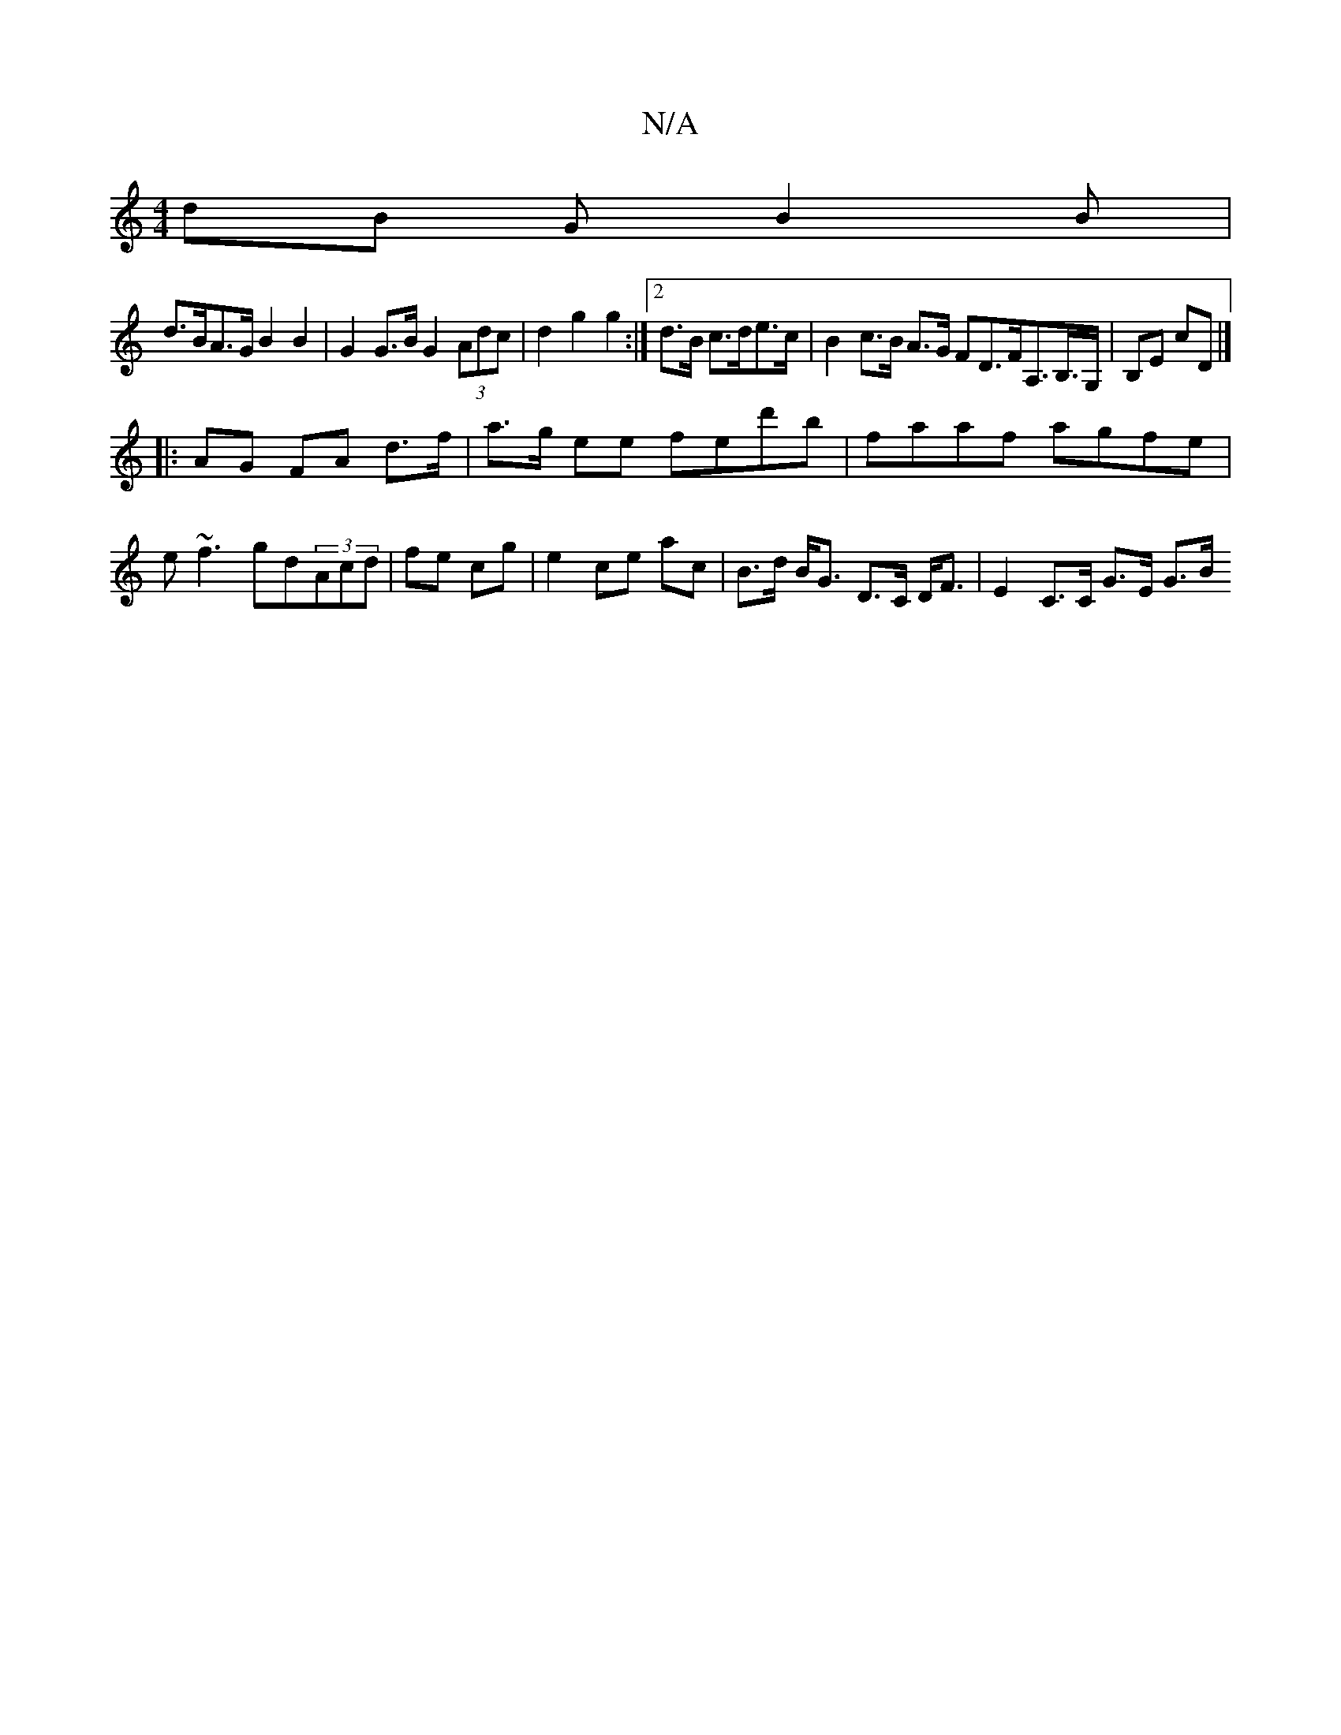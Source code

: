 X:1
T:N/A
M:4/4
R:N/A
K:Cmajor
 dB GB2B |
d>BA>G B2B2 | G2 G>B G2 (3Adc | d2 g2 g2 :|2 d>B c>de>c | B2 c>B A>G FD>FA,>B,>G,|B,E cD |]
|: AG FA d>f|a>g ee fed'b|faaf agfe|e~f3 gd(3Acd|fe cg|e2 ce ac| B>d B<G D>C D<F| E2 C>C G>E G>B 